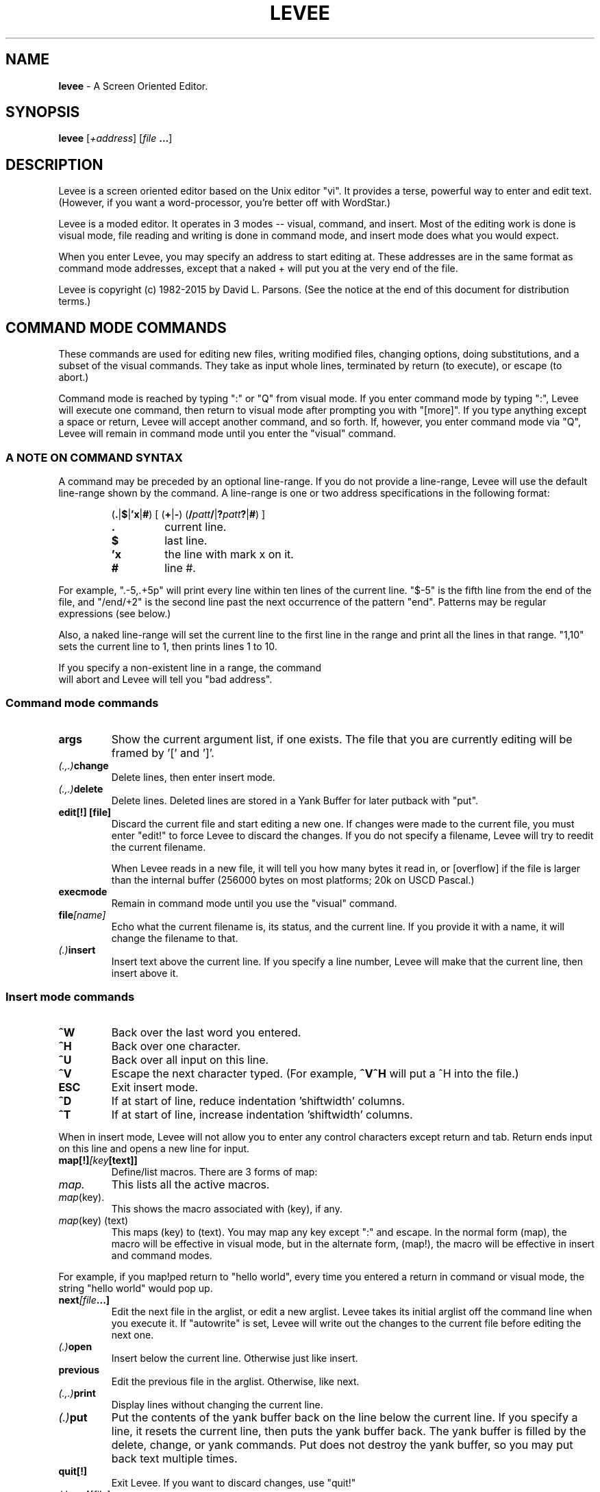 .TH LEVEE 1 "29 August 1998" "Mastodon Linux"
.SH NAME
.B levee
\-
A Screen Oriented Editor.
.SH SYNOPSIS
.B levee
[\fI+address\fR] [\fIfile \fB...\fR]
.SH DESCRIPTION
Levee is a screen oriented  editor based on the  Unix editor
"vi".  It provides a terse,  powerful way to enter and edit text.
(However,  if you want a word-processor,  you're better off with
WordStar.)

Levee is a moded editor.  It operates in 3 modes  -- visual,
command, and insert.  Most of the editing work is done is visual
mode,  file reading and  writing is  done in  command mode,  and
insert mode does what you would expect.
.PP
When you enter Levee,  you may specify  an  address to start
editing at.  These addresses  are in the same  format as command
mode addresses,  except that a naked + will put  you at the very
end of the file.
.PP
Levee is copyright (c) 1982-2015 by David L. Parsons. (See
the notice at the end of this document for distribution terms.)

.SH "COMMAND MODE COMMANDS"

These commands are used for  editing new files,  writing
modified files,  changing options, doing substitutions,  and
a subset of  the visual commands.  They take as  input whole
lines,  terminated  by  return (to execute),  or  escape (to
abort.)
     
Command mode is reached by typing ":" or "Q" from visual
mode.  If you enter command  mode by typing ":",  Levee will
execute  one  command,   then return  to  visual  mode after
prompting you  with  "[more]".   If you type anything except
a space or return, Levee will accept another command, and so
forth.  If,  however, you enter command mode via "Q",  Levee
will  remain in  command mode  until  you enter the "visual"
command.


.SS "A NOTE ON COMMAND SYNTAX"
.PP
A command may be preceded by an optional line-range.  If
you do not provide a line-range,  Levee will use the default
line-range shown by the command.  A line-range is one or two
address specifications in the following format:

.RS
(\fB.\fR|\fB$\fR|\fB'x\fR|\fB#\fR) [ (\fB+\fR|\fB-\fR) (\fB/\fIpatt\fB\fB/\fR|\fB?\fIpatt\fB?\fR|\fB#\fR) ]
.TP
.B \.
current line.
.TP
.B $
last line.
.TP
.B 'x
the line with mark x on it.
.TP
.B #
line #.
.RE

.PP
For example, ".-5,.+5p" will print every line within ten
lines of the current line.  "$-5" is the fifth line from the
end of the file,  and "/end/+2"  is the second line past the
next  occurrence  of  the  pattern "end".  Patterns  may  be
regular expressions (see below.)

Also,  a naked line-range will  set the current  line to
the first line in the range  and print all the lines in that
range. "1,10" sets the current line to 1,  then prints lines
1 to 10.

If you specify a non-existent line in a range, the command
 will abort and Levee will tell you "bad address".

.SS "Command mode commands"

.TP
.B    args
Show the current argument list, if one exists. The file that you
are currently editing will be framed by '[' and ']'.

.TP
.IB    (.,.) change
Delete lines, then enter insert mode.

.TP
.IB    (.,.) delete
Delete lines. Deleted lines are stored in a Yank Buffer for
later putback with "put".

.TP
.B    "edit[!] [file]"
Discard the current file and start editing a new one. If
changes were made to the current file, you must enter "edit!"
to force Levee to discard the changes. If you do not specify
a filename, Levee will try to reedit the current filename.

When Levee reads in a new file, it will tell you how many
bytes it read in, or [overflow] if the file is larger than the
internal buffer (256000 bytes on most platforms; 20k on USCD
Pascal.)

.TP
.B    execmode
Remain in command mode until you use the "visual" command.

.TP
.BI    file [name]
Echo what the current filename is, its status, and the current
line. If you provide it with a name, it will change the filename
to that.

.TP
.IB (.) insert
Insert text above the current line. If you specify a line number,
Levee will make that the current line, then insert above it.

.RS
.SS "Insert mode commands"
.TP
.B ^W
Back over the last word you entered.
.TP
.B ^H
Back over one character.
.TP
.B ^U
Back over all input on this line.
.TP
.B ^V
Escape the next character typed. (For example,
.B ^V^H
will put a ^H into the file.)
.TP
.B ESC
Exit insert mode.
.TP
.B ^D
If at start of line, reduce indentation 'shiftwidth' columns.
.TP
.B ^T
If at start of line, increase indentation 'shiftwidth' columns.
.RE

.PP

When in insert mode, Levee will not allow you to enter any control
characters except return and tab.  Return ends input on this line and
opens a new line for input.

.TP
.BI    map[!] [key [text]]
Define/list macros.  There are 3 forms of map:
.TP
.I map.
This lists all the active macros.
.TP
.IR map (key).
This shows the macro associated with (key), if any.
.TP
.IR map "(key) (text)"
This maps (key) to (text). You may map any
key except ":" and escape. In the normal
form (map), the macro will be effective
in visual mode, but in the alternate form,
(map!), the macro will be effective in
insert and command modes.

.PP
For example, if you map!ped return to "hello world", every time
you entered a return in command or visual mode, the string "hello
world" would pop up.

.TP
.BI    next [file ...]
Edit the next file in the arglist, or edit a new arglist. Levee
takes its initial arglist off the command line when you execute it.
If "autowrite" is set, Levee will write out the changes to the
current file before editing the next one.

.TP
.IB    (.) open
Insert below the current line. Otherwise just like insert.

.TP
.B    previous
Edit the previous file in the arglist. Otherwise, like next.

.TP
.IB    (.,.) print
Display lines without changing the current line.

.TP
.IB    (.) put
Put the contents of the yank buffer back on the line below
the current line. If you specify a line, it resets the current
line, then puts the yank buffer back. The yank buffer is filled
by the delete, change, or yank commands. Put does not destroy
the yank buffer, so you may put back text multiple times.

.TP
.B    quit[!]
Exit Levee. If you want to discard changes, use "quit!"

.TP
.IB    (.) read [file]
Put the contents of 'file' after the current line.

.TP
.BI    set [option=value]
Set a tunable variable. Levee has a dozen or so user-definable
variables which you can twiddle via this command. There are boolean,
integer, and string variables that you can set. A string or integer
variable is set by 'set xxx=yyy', a boolean variable is set via
\'set xxx' or 'set noxxx'.

Here are the settable variables (and abbreviations):
.TP
.BI tabsize (ts)
tab stop
.TP
.BI shiftwidth (sw)
columns to shift on ^D, ^T, >>, or <<
.TP
.B scroll
number of lines to scroll on ^D, ^U
.TP
.BI autoindent (ai)
Supply indentation during insert mode.
.TP
.BI autowrite (aw)
Write out changes before :next, :prev.
.TP
.BI autocopy (ac)
Make backup copies before writing changes.
.TP
.B list
Display tabs as ^I, end of line as $.
.TP
.B magic
Use regular expressions in searches.
.TP
.B suffix
If the filename does not have a . in
it, supply the suffix. (This is the
only string variable.)
.TP
.BI overwrite (ow)
Destroy old file first, then write.
.TP
.BI beautify (be)
When set, Levee will not allow insert
of any control character except tab
and return unless you escape it with
ctrl-V.
.TP
.B wrapscan
Searches wrap around end of buffer.
.TP
.BI ignorecase (ic)
Ignore the case of alphabetic characters
during searches.
.TP
.B "mapslash"
(ST version only) Map '/' in filenames to
'\\'.  If the environment contains `mapslash'
when levee is called, this variable will
default to true, otherwise it defaults to
false. (See the documentation for the
Teeny-shell on how the teeny-shell interprets
`mapslash')
.TP
.BI lines (li)
(ST version only) How many lines on the display.
This is primarily for running levee through
the serial port - put set li=xx into your
LVRC for a xx line terminal.
.TP
.BI cols (co)
(ST version only) How many columns on the
display.  Like the lines variable, it's for
running levee through the serial port.

.PP
You may set multiple variables on one line, as in 'set ws noai'.
To see the current settings of these variables, :set -- without any
arguments -- will show the current settings.

At startup, Levee looks in the environment variable LVRC for
a list of variables to set (GEMDOS/MS-DOS). LVRC is one line
of the form 'option=value ...'. If you have a LVRC defined that
is 'ts=4 ow nows', Levee will set tabsize to 4, turn on overwrite,
and turn off wrapscan.

If you are using RMX, Levee looks in the file ":home:r?lvrc"
for initialization. If you are using Osy/SWOs, Levee looks in the
file "*.lvrc". The format of these files are different from the
LVRC variable -- see "source" for more information.

.TP
.BI source file
Take command mode commands from 'file'. These commands can be
any legal command, except "visual". If a error happens during
execution of 'file', Levee abandons that level of source'ing.

In Osy/SWOs, there are a few differences in insert mode from
within a sourced file. No character has special meaning except a
line  containing nothing but a period, which terminates insert mode.
For example:

.RS
:commands
.br
.
.br
.
.br
:insert
.br
blah blah blah blah blah blah
.br
blah blah blah blah blah blah
.br
blah blah blah blah blah blah
.br
.
.br
:more commands
.RE

If you are running Levee under any other operating system,
you cannot do a insert from a :source file.

.TP
.B (.,.)substitute(delim)patt(delim)repl(delim)[qcpg]
.TP
.B (.,.)substitute&

Search for patt and replace it with repl. Levee will look for
patt once on each line and replace it with repl. The delimiter
may be any ascii character.

The pattern is a regular expression, just like a search pattern.

You may include parts of the pattern in the replacement string;
A '&' in the replacement pattern copies in the whole source pattern,
so if you do a 'sub/this/& and that/g', every instance of 'this'
will be replaced with 'this and that'.  Also, you may pull parts of
the pattern out by using the \\( and \\) argument meta-characters.
Arguments gotten by \\( & \\) are put into the replacement string
everywhere you do a \\1..\\9 [ \\1 is the first argument you set up
with \\( & \\) ]. So, if you want to reverse the order of two substrings,
you can do 'sub/\\(string1\\)\\(string2\\)/\\2\\1/'.

substitute& redoes the last substitution.

Options:
.TP
.B q,c
Before doing the substitute, display the affected
line and wait for you to type a character. If you
type 'y', it will do the substitution. 'q' aborts
the substitute,  'a'  does the rest of the change
without prompting, and 'n' does not do it.
.TP
.B p
Print the affected lines after the change.
.TP
.B g
Do the change globally. That is, do it for every
occurence  of patt on a  line,  rather than just
once.
.PP

.TP
.B undo
Undo the last modification to the file (except :edit, :next, :rm,
or :write.) You can only undo the last change to a file -- undo counts
as a change. :undo followed by :undo does nothing to the file.

.TP
.BI unmap (key)
Undefine a macro (see map).

.TP
.BI visual [list]
If you entered command mode by "Q" or "execmode", return to
visual mode.  If you provide an argument list, it also does a
`:next' on that list.

.TP
.B version
Show which version of levee this is.

.TP
.IB (.,.) "write \fI[file]"
Write lines to a file. If you write the everything to 'file',
the filename is set to 'file', and if you do not specify a file,
Levee will write to the filename.

.TP
.IB (.,.) "wq \fI[file]"
 Write to a file, then quit.

.TP
.IB (.,.) yank
Yank lines from the file into the yank buffer, for later
putback with "put".

.TP
.B xit[!]
Write changes to the current file, then exit. If there are
more files in the arglist, use "xit!"

.TP
.B ![command]
Execute command.

Example:

.RS
!ls    => does a 'ls'.
.RE

This command is available only under GEMDOS, MSDOS, RMX, and
Unix.

.TP
.B ($)=
Give the line number of the addressed line. /end/= gives you
the line number of the next line with a 'end' on it.


.SH "VISUAL MODE COMMANDS"
Visual mode commands move you around  and modify the file.
There are movement commands to move the cursor by a variety of
objects.

In the description,  a (#) means a optional  count.  If a
command has a optional count,  it will tell you what the count
does in parenthesis.  A (*) means that the command can be used
in the delete, yank, and change commands.

Counts are made up by  entering digits.  If you type '45',
the count will be set to 45. To cancel a count, type ESC.

This section discusses 'whitespace' occasionally.
Whitespace is tabs, spaces, and end of line.

.SS "How the display works"

Characters  are  displayed  on  the  screen  as  you would
expect,  except that  nonprinting characters are  shown as ^x,
and tabs  expand to  spaces ( unless you  set the option list,
then they show as ^I.)  When sitting on a control character or
tab, the cursor is placed on the FIRST character displayed. If
you move the cursor to  any other part of them ( via j or k --
see below), any changes will start at the next character.
 
Levee  does  not  display a end of  file marker, but lines
past the end of the file are denoted by ~ lines.

If list is  set,  tabs  display as ^I, and the end of line
displays as $.

If a  line is too long for the screen,  it will  just disappear off the end of the screen.

Levee will handle any screen resolution and any monospaced
font you hand it ( if you are running in low resolution, Levee
will give you a 25x40 window, for example.)

.SS "Visual mode commands"
.TP
.B ^A
Show a debugging message at the bottom of the screen. This is not at
all useful unless you are debugging the editor. Ignore it.

.TP
.B (#)^D
Scroll the screen down a half screen. If a count is specified, scroll
down the specified number of lines.

.TP
.B ^E
Scroll down 1 line (shorthand for 1^D )

.TP
.B ^G
Show file statistics. Exactly like ':file'.

.TP
.IB (*) (#)^H
Move the cursor left one (count) chars.

.TP
.B ^I
Redraw the screen.

.TP
.IB (*) (#)^J
Move down one (count) lines. When you use ^J and ^K (below) to move
up or down lines, the cursor will remain in the same column, even if
it is in the middle of a tabstop or past the end of a line.

.TP
.IB (*)  (#)^K
Move up one (count) lines.
.TP
.IB (*)  (#)^L
Move right one (count) characters.
.TP
.IB (*)  (#)^M
Move to the first nonwhite space on the next line. If a count is specified,
move to the first nonwhite count lines down.
.TP
.B (#)^U
Scroll the screen up a half page. If a count is specified, scroll up
count lines.

.TP
.B ^Y
Scroll the screen up 1 line (shorthand for 1^U.)

.TP
.B (#)a
Insert text AFTER the cursor. If you give a count, the insertion will
be repeated count times ( 40i-ESC will give you a line of 40 dashes).

The commands in insert mode are the same for visual and command mode.

.TP
.IB (*) (#)b
Move to the beginning of the last word (the count'th word back).
A word is a collection of alphanumeric characters (a-z0-9$_#) or
any other nonwhite character (i.e. anything but space, tab, eoln).

.TP
.B c
Change a object. Change deletes an object, then enters insert mode without
redrawing the screen. When you tell it the object to be changed, Levee
puts a '$' on the last character of the object. You cannot change
backwards.

The object may be any visual mode command marked with a '(*) '. For
example, 'c4l' will change the next 4 characters on the line to something
else. (4cl does the same thing -- 4c4l changes the next 16 characters on
this line.)

 'cc' will change whole lines.

When changing, deleting, or yanking a object, it will be placed into
a yank buffer, where it can be retrieved by the 'p' or 'P' commands.

.TP
.B (#)d
Delete an object. Like 'cc', 'dd' affects whole lines.

.TP
.IB (*) (#)e
Move to the end of the current word.

.TP
.IB (*) (#)f(x)
Find the next (count'th) occurance of a character on the current line.
For example, if the cursor is sitting on the first character of the
line 'abcdef', typing "ff" will put the cursor on the 'f'.

.TP
.B g
Move to the start of the file.  Shorthand for 1G. (See below for G.)

.TP
.IB (*) (#)h
Move left one (count) characters. Exactly like ^H.

.TP
.B (#)i
Start inserting characters at the cursor. If you specify a count,
the insertion will be duplicated count times.

.TP
.IB (*) (#)j
Move down one (count) lines. Exactly like ^J.

.TP
.IB (*) (#)k
Move up one (count) lines. Exactly like ^K.

.TP
.IB (*) (#)l
Move right one (count) character. Exactly like ^L.

.TP
.B m(x)
Set the marker (x). There are 26 markers available (a-z). You may
move to a marker by use of the ' or ` commands.

.TP
.IB (*) n
Find the next occurance of a search pattern. When you do a search with
a / or ? command, Levee will remember the pattern and the direction you
searched in. 'n' will search in the same direction for the pattern, 'N'
searches in the opposite direction.

.TP
.B o
Open a line below the current line for insertion.

.TP
.B p
Put yanked/deleted text back after the cursor. Text is yanked
by the delete (d,x,X,D), change (c,C,s,S), and yank (y,Y) commands.

.TP
.B (#)r(x)
Replace characters (up to end of line) with (x). '4ra' will change the
next 4 characters after the cursor into 'aaaa'.

.TP
.B (#)s
change one (count) characters. Shorthand for (#)cl.

.TP
.IB (*) (#)t(x)
Move up to a character on the current line. If you are on the first
character of the line 'abcdef' and you type 'tf', you will end up sitting
on the 'e'.

.TP
.B u
Undo last modification. You can undo ANY modification command except
:edit, :next, :rm, or :write. (Just like :undo).

.TP
.IB (*) (#)v
Move back to the very end of the previous (count'th) word.
See 'b' for the definition of a word.

.TP
.IB (*) (#)w
Move up to the very beginning of the next (count'th) word.

.TP
.B (#)x
Delete one (count) characters forward. Shorthand for (#)dl.

.TP
.B y
Yank an object for later use by put. 'yy' yanks whole lines.

.TP
.B A
Append text at the end of the line. Shorthand for $a.

.TP
.IB (*) (#)B
Move to the beginning of the current word. Exactly like 'b'.

.B NOTE:
this is incorrect. the capitalized word movement commands should,
and will in the future, be used for movement by space-delimited words.

.TP
.B C
Change to the end of the line. Shorthand for c$.

.TP
.B D
Delete to the end of the line. Shorthand for d$.

.TP
.IB (*) (#)F(x)
Move to the first (count'th) previous occurance of a character on the
current line. If you are sitting at the end of the line 'abcdef', typing
"Fa" will move you back to the 'a' at the start of the line.

.TP
.IB (*) (#)G
Goto line. If you specify a count, Levee will move to that line, and if
there is no count, Levee moves to the absolute end of the file.

To get to the start of the file, type "1G". To the end, just "G". As a
convenience, "g" also moves to the start of the file.

.TP
.IB (*) H
Move to the first nonwhite character at the top of the screen.

.TP
.B I
Insert at the end of the current line. Shorthand for $i.

.TP
.B  (#)J
Join two (count+1) lines together. Joining appends the second line at
the end of the first, putting a space between them. If the first line
ends in whitespace, Levee will not put in a space.

.TP
.IB (*) L
Move to the last nonwhite character on the last line of the screen.

.TP
.IB (*)  M
Move to the first nonwhite character in the middle of the screen.

.TP
.B O
Open a line above the current line. Otherwise works just like 'o'.

.TP
.B P
Put back the yank buffer at the cursor. Otherwise works just like 'p'.

.TP
.B Q
Enter and remain in command mode. Just like the command :exec. To get
back to visual mode, you must enter the command ':visual'.

.TP
.B  R
Replace mode. A limited subset of insert mode that overwrites characters
up to end of line. All of the normal insert mode commands apply.
If you overwrite a character, then back over it with ^H,^U, or ^W, it
will reappear after you exit Replace mode.

Escape exits replace mode.

.B NOTE:
due to a bug, entering a <return> in Replace mode will drop you
back into visual mode with an error. The replacements you have made
will remain.

.TP
.B S
Change characters backwards. Shorthand for (#)ch.

.TP
.IB (*) (#)T(x)
Move back to character on current line. If you are on the last character
of the line 'abcdef', typing "Ta" will move you back to the 'b'.

.TP
.IB (*) (#)W
Move to end of word. Exactly like 'e'.

.TP
.B (#)X
Delete characters backwards. Shorthand for (#)dh.

.TP
.B Y
Yank to end of line. Shorthand for y$.

.TP
.B ZZ
Write changes to current file and exit if last file in arglist.
Exactly like :xit.

.TP
.IB (*) (#)$
Move to end of line. If you give a count, move to the end of the (count-1)
line down (so 2$ moves you to the end of the next line.).

.TP
.B 0
Move to the beginning of the current line.  Shorthand for 0|.

.TP
.B (#)!
Pipe an object through an external program. Like 'cc', '!!' affects whole lines.

.TP
.IB (*) %
Find matching bracket, parenthesis, or squiggly bracket. If you are not
sitting on a '[]{}()', Levee will search forward for one of them on the
current line, then match whatever it finds.

.TP
.B [space]
Move to the first nonwhite character on the current line.

.TP
.B &
Redo last substitution command.

.TP
.IB (*) (#){
Move to the beginning of the count'th paragraph back. A paragraph is
delimited by a blank line.

.TP
.IB (*) (#)}
Move to the end of the count'th paragraph forward.

.TP
.IB (*) (#)(
Move to the beginning of the count'th sentence back. A sentence is
delimited by a ., a !, or a ? followed by a space, a tab, or end of line.

.TP
.IB (*) (#))
Move to the end of the count'th sentence forward.

.TP
.IB (*) (#)-
Move to the (count'th) previous line, first nonwhite.

.TP
.IB (*) (#)+
Move to the (count'th) next line, first nonwhite.

.TP
.B  (#)~
Change the case of the next count characters. Upper case becomes lowercase,
lowercase becomes uppercase.

.TP
.IB (*) `(x)
Move to the exact position of mark (x). There is a special mark for some
of the visual mode movement commands -- '' will move you to where you
were before the last (,),',`,G,/,?,n,N command.

.TP
.B :
Execute one command mode command. When the command is done, it will return
to visual mode if it produces one line of output, but if it scrolls the
screen, Levee will prompt [more] before returning to visual mode. If you
type a : in response to the [more] prompt, Levee will remain in command
mode for one more command.

.TP
.B  (#)<(#)
Shift one (count) objects left. If you specify a second count, Levee will
shift the object left that many columns -- if you do not, they will be
shifted shiftwidth columns.

This is a nondestructive shift. If the shift would carry past the left
margin, the objects will be moved up to the left margin but no farther.

Like the other object movement commands, '<<' will affect whole lines.

.TP
.B (#)>(#)
Shift one (count) objects right. Just like <, except it will not shift
objects past the right margin of the screen. If you do shift an object
past the right margin of the screen, all of its indent will be removed
and it will end up by the left margin.

.TP
.B \.
Repeat last modification command. (except undo)

.TP
.IB (*) ?
Search for pattern backwards. Escape aborts the search pattern, and a
empty pattern means search for the last pattern again.

.TP
.IB (*) /
Search for pattern forwards. Otherwise like ?.

.TP
.B (#)|
Move to specified column. If you don't have a count, move to column 0.

.SH "REGULAR EXPRESSIONS"

Levee gives  special meanings to  some characters during
a pattern match.  The character "." will match any one char,
the character "*" will match zero or  more occurances of the
previous char ( so, a* will match 'a','aa','aaa', etc, or it
will match nothing at all). If a pattern begins with "^", it
will  only match  at the  beginning of a line,  and patterns
ending with a "$" will only match at the end of a line.

Brackets ('[]') have special meaning as well.  They mean
match any one of the characters inside the brackets. '[abc]'
will  match  'a', 'b', or 'c'.  You may  specify  a range of
characters inside brackets by using a dash (-). '[a-z]' will
match any lowercase alphabetic character.  If ^ is the first
character  in  the  bracket,  it means match  any  character
except those in the brackets.   '[^abc]' will match anything
except 'a','b', or 'c'.

Backslash takes away  special  meaning  for these chars,
but '\\t' specifies  a  tab,  and \\( & \\)  delimit  arguments
inside a pattern (used only by :substitute.)    The patterns
\\< and \\> have special  meaning,  too;  they match the start
and end of alpha-numeric tokens.

If you  turn off  the editor variable  'magic',  none of
the above  characters will  have special  meaning  inside of
a pattern (see 'set').

Some example patterns:

.TP
.B ^end$
Find a line that is just 'end'.
.TP
.B [Ee][Nn][Dd]
Find a 'end', ignoring case.
.TP
.B [A-Za-z][A-Za-z0-9]*
Find the next identifier.
.TP
.B (\\*.*\\*)
Find the next one-line pascal comment.
.TP
.B \<the\>
Find the next occurance of `the'.


.SH LIMITATIONS
Levee can only edit files up to 256000 characters long. ^M is used
as its internal line separator, so inserting ^M will have interesting
consequences.

.SH BUGS
Probably infinite.

.SH AUTHOR
.B "David L. Parsons"
.I (orc@pell.portland.or.us)
.br
Testing, suggestions, and impractical design goals by:
Jim Bolland. John Tainter. John Plocher.

.SH COPYRIGHT
Copyright (c) 1982-2015 David L. Parsons
.br
All rights reserved.
.br

Redistribution and use in source and binary forms, without or
without modification, are permitted provided that the above
copyright notice and this paragraph are duplicated in all such
forms and that any documentation, advertising materials, and
other materials related to such distribution and use acknowledge
that the software was developed by David L. Parsons (orc@pell.portland.or.us).
My name may not be used to endorse or promote products derived
from this software without specific prior written permission.
THIS SOFTWARE IS PROVIDED AS IS'' AND WITHOUT ANY EXPRESS OR
IMPLIED WARRANTIES, INCLUDING, WITHOUT LIMITATION, THE IMPLIED
WARRANTIES OF MERCHANTIBILITY AND FITNESS FOR A PARTICULAR
PURPOSE.
